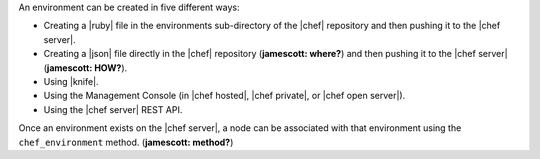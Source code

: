 .. The contents of this file are included in multiple topics.
.. This file should not be changed in a way that hinders its ability to appear in multiple documentation sets.

An environment can be created in five different ways:

* Creating a |ruby| file in the environments sub-directory of the |chef| repository and then pushing it to the |chef server|.
* Creating a |json| file directly in the |chef| repository (**jamescott: where?**) and then pushing it to the |chef server| (**jamescott: HOW?**).
* Using |knife|.
* Using the Management Console (in |chef hosted|, |chef private|, or |chef open server|).
* Using the |chef server| REST API.

Once an environment exists on the |chef server|, a node can be associated with that environment using the ``chef_environment`` method. (**jamescott: method?**)

